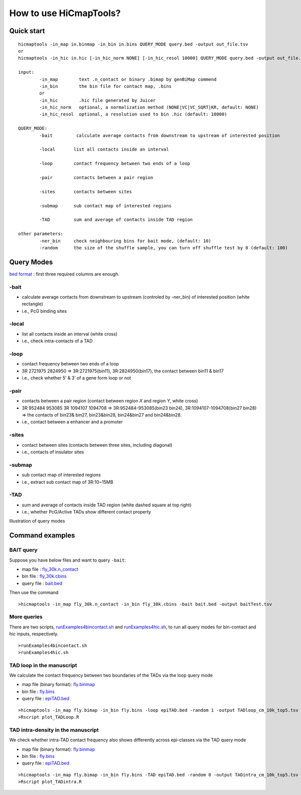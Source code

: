 How to use HiCmapTools?
=============================

Quick start
-----

::

    hicmaptools -in_map in.binmap -in_bin in.bins QUERY_MODE query.bed -output out_file.tsv
    or
    hicmaptools -in_hic in.hic [-in_hic_norm NONE] [-in_hic_resol 10000] QUERY_MODE query.bed -output out_file.tsv
    
    input:  
            -in_map        text .n_contact or binary .bimap by genBiMap commend 
            -in_bin        the bin file for contact map, .bins
            or
            -in_hic        .hic file generated by Juicer
            -in_hic_norm   optional, a normalization method (NONE|VC|VC_SQRT|KR, default: NONE)
            -in_hic_resol  optional, a resolution used to bin .hic (default: 10000)    
        
    QUERY_MODE: 
            -bait         calculate average contacts from downstream to upstream of interested position
        
            -local       list all contacts inside an interval

            -loop        contact frequency between two ends of a loop
            
            -pair        contacts between a pair region
            
            -sites       contacts between sites

            -submap      sub contact map of interested regions

            -TAD         sum and average of contacts inside TAD region
        
    other parameters:
            -ner_bin     check neighbouring bins for bait mode, (default: 10)
            -random      the size of the shuffle sample, you can turn off shuffle test by 0 (default: 100)


Query Modes
-----------

`bed format <https://genome.ucsc.edu/FAQ/FAQformat.html#format1>`__ :
first three required columns are enough.

-bait
''''

-  calculate average contacts from downstream to upstream (controled by -ner_bin) of interested position (white rectangle)
-  i.e., PcG binding sites

-local
''''''

-  list all contacts inside an interval (white cross)
-  i.e., check intra-contacts of a TAD

-loop
'''''

-  contact frequency between two ends of a loop
-  3R   2721975 2824950 => 3R:2721975(bin11), 3R:2824950(bin17), the contact between bin11 & bin17
-  i.e., check whether 5’ & 3’ of a gene form loop or not

-pair
'''''''

-  contacts between a pair region (contact between region *X* and region *Y*, white cross)
-  3R   952484  953085  3R  1094107 1094708 => 3R:952484-953085(bin23 bin24), 3R:1094107-1094708(bin27 bin28) => the contacts of bin23& bin27, bin23&bin28, bin24&bin27 and bin24&bin28.
-  i.e., contact between a enhancer and a promoter

-sites
''''''

-  contact between sites (contacts between three sites, including diagonal)
-  i.e., contacts of insulator sites

-submap
'''''''

-  sub contact map of interested regions
-  i.e., extract sub contact map of 3R:10~15MB

-TAD
''''

-  sum and average of contacts inside TAD region (white dashed square at top right)
-  i.e., whether PcG/Active TADs show different contact property

Illustration of query modes

.. figure:: figs/queryOption.png
      :scale: 35 %
      :alt: Illustration of query modes


Command examples
-----------

BAIT query
''''

Suppose you have below files and want to query ``-bait``:

- map file : `fly_30k.n\_contact <https://github.com/changlabtw/hicmaptools/blob/master/examples/fly_30k.n\_contact>`_
- bin file : `fly_30k.cbins <https://github.com/changlabtw/hicmaptools/blob/master/examples/fly_30k.cbins>`_
- query file : `bait.bed <https://github.com/changlabtw/hicmaptools/blob/master/examples/bait.bed>`_

Then use the command
::

>hicmaptools -in_map fly_30k.n_contact -in_bin fly_30k.cbins -bait bait.bed -output baitTest.tsv

More queries
''''
There are two scripts, `runExamples4bincontact.sh <https://github.com/changlabtw/hicmaptools/blob/master/examples/runExamples4bincontact.sh>`_ and `runExamples4hic.sh <https://github.com/changlabtw/hicmaptools/blob/master/examples/runExamples4hic.sh>`_, to run all query modes for bin-contact and hic inputs, respectively.
::

>runExamples4bincontact.sh
>runExamples4hic.sh

TAD loop in the manuscript
''''

We calculate the contact frequency between two boundaries of the TADs via the loop query mode

- map file (binary format): `fly.binmap <https://figshare.com/s/1e045bbab7b6c5e3e880>`_
- bin file : `fly.bins <https://figshare.com/s/1e045bbab7b6c5e3e880>`_
- query file : `epiTAD.bed <https://figshare.com/s/1e045bbab7b6c5e3e880>`_

::

>hicmaptools -in_map fly.bimap -in_bin fly.bins -loop epiTAD.bed -random 1 -output TADloop_cm_10k_top5.tsv &> TADloop.log
>Rscript plot_TADLoop.R

TAD intra-density in the manuscript
''''

We check whether intra-TAD contact frequency also shows differently across epi-classes via the TAD query mode

- map file (binary format): `fly.binmap <https://figshare.com/s/1e045bbab7b6c5e3e880>`_
- bin file : `fly.bins <https://figshare.com/s/1e045bbab7b6c5e3e880>`_
- query file : `epiTAD.bed <https://figshare.com/s/1e045bbab7b6c5e3e880>`_

::

>hicmaptools -in_map fly.bimap -in_bin fly.bins -TAD epiTAD.bed -random 0 -output TADintra_cm_10k_top5.tsv &> TADintra.log
>Rscript plot_TADintra.R
